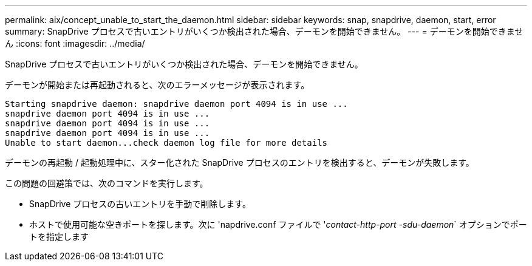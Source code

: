 ---
permalink: aix/concept_unable_to_start_the_daemon.html 
sidebar: sidebar 
keywords: snap, snapdrive, daemon, start, error 
summary: SnapDrive プロセスで古いエントリがいくつか検出された場合、デーモンを開始できません。 
---
= デーモンを開始できません
:icons: font
:imagesdir: ../media/


[role="lead"]
SnapDrive プロセスで古いエントリがいくつか検出された場合、デーモンを開始できません。

デーモンが開始または再起動されると、次のエラーメッセージが表示されます。

[listing]
----
Starting snapdrive daemon: snapdrive daemon port 4094 is in use ...
snapdrive daemon port 4094 is in use ...
snapdrive daemon port 4094 is in use ...
snapdrive daemon port 4094 is in use ...
Unable to start daemon...check daemon log file for more details
----
デーモンの再起動 / 起動処理中に、スター化された SnapDrive プロセスのエントリを検出すると、デーモンが失敗します。

この問題の回避策では、次のコマンドを実行します。

* SnapDrive プロセスの古いエントリを手動で削除します。
* ホストで使用可能な空きポートを探します。次に 'napdrive.conf ファイルで '_contact-http-port -sdu-daemon_` オプションでポートを指定します

